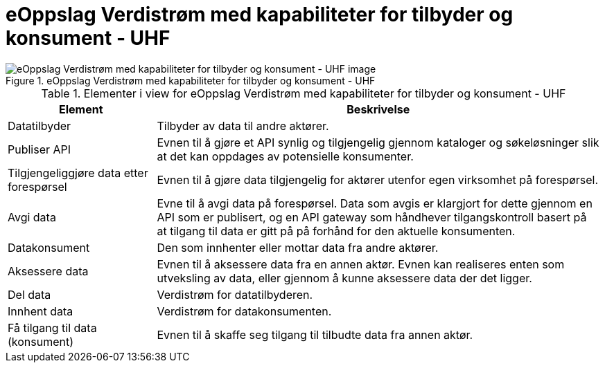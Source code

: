 = eOppslag Verdistrøm med kapabiliteter for tilbyder og konsument - UHF  
:wysiwig_editing: 1
ifeval::[{wysiwig_editing} == 1]
:imagepath: ../images/
endif::[]
ifeval::[{wysiwig_editing} == 0]
:imagepath: main@unit-ra:unit-ra-datadeling-datautveksling:
endif::[]
:toc: left
:experimental:
:toclevels: 4
:sectnums:
:sectnumlevels: 0




.eOppslag Verdistrøm med kapabiliteter for tilbyder og konsument - UHF  
image::{imagepath}eOppslag Verdistrøm med kapabiliteter for tilbyder og konsument - UHF  .png[alt=eOppslag Verdistrøm med kapabiliteter for tilbyder og konsument - UHF   image]




[cols ="1,3", options="header"]
.Elementer i view for eOppslag Verdistrøm med kapabiliteter for tilbyder og konsument - UHF  
|===

| Element
| Beskrivelse

| Datatilbyder
a| Tilbyder av data til andre aktører.

| Publiser API
a|  Evnen til å gjøre et API synlig og tilgjengelig gjennom kataloger og søkeløsninger slik at det kan oppdages av potensielle konsumenter.

| Tilgjengeliggjøre data etter forespørsel
a| Evnen til å gjøre data tilgjengelig for aktører utenfor egen virksomhet på forespørsel.

| Avgi data
a| Evne til å avgi data på forespørsel. Data som avgis er klargjort for dette gjennom en API som er publisert, og en API gateway som håndhever tilgangskontroll basert på at tilgang til data er gitt på på forhånd for den aktuelle konsumenten.

| Datakonsument
a| Den som innhenter eller mottar data fra andre aktører.

| Aksessere data
a| Evnen til å aksessere data fra en annen aktør. Evnen kan realiseres enten som utveksling av data, eller gjennom å kunne aksessere data der det ligger. 

| Del  data
a| Verdistrøm for datatilbyderen.

| Innhent data
a| Verdistrøm for datakonsumenten.

| Få tilgang til data (konsument)
a| Evnen til å skaffe seg tilgang til tilbudte data fra annen aktør. 

|===


